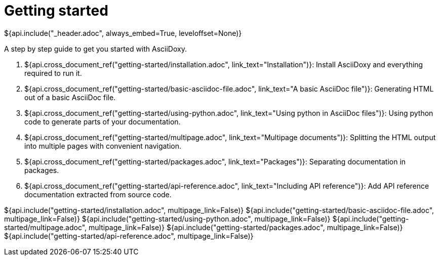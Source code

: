 // Copyright (C) 2019-2020, TomTom (http://tomtom.com).
//
// Licensed under the Apache License, Version 2.0 (the "License");
// you may not use this file except in compliance with the License.
// You may obtain a copy of the License at
//
//   http://www.apache.org/licenses/LICENSE-2.0
//
// Unless required by applicable law or agreed to in writing, software
// distributed under the License is distributed on an "AS IS" BASIS,
// WITHOUT WARRANTIES OR CONDITIONS OF ANY KIND, either express or implied.
// See the License for the specific language governing permissions and
// limitations under the License.
= Getting started
${api.include("_header.adoc", always_embed=True, leveloffset=None)}

A step by step guide to get you started with AsciiDoxy.

. ${api.cross_document_ref("getting-started/installation.adoc", link_text="Installation")}: Install
  AsciiDoxy and everything required to run it.
. ${api.cross_document_ref("getting-started/basic-asciidoc-file.adoc",
                           link_text="A basic AsciiDoc file")}:
  Generating HTML out of a basic AsciiDoc file.
. ${api.cross_document_ref("getting-started/using-python.adoc",
                           link_text="Using python in AsciiDoc files")}:
  Using python code to generate parts of your documentation.
. ${api.cross_document_ref("getting-started/multipage.adoc",
                           link_text="Multipage documents")}:
  Splitting the HTML output into multiple pages with convenient navigation.
. ${api.cross_document_ref("getting-started/packages.adoc", link_text="Packages")}:
  Separating documentation in packages.
. ${api.cross_document_ref("getting-started/api-reference.adoc",
                           link_text="Including API reference")}:
  Add API reference documentation extracted from source code.

${api.include("getting-started/installation.adoc", multipage_link=False)}
${api.include("getting-started/basic-asciidoc-file.adoc", multipage_link=False)}
${api.include("getting-started/using-python.adoc", multipage_link=False)}
${api.include("getting-started/multipage.adoc", multipage_link=False)}
${api.include("getting-started/packages.adoc", multipage_link=False)}
${api.include("getting-started/api-reference.adoc", multipage_link=False)}
